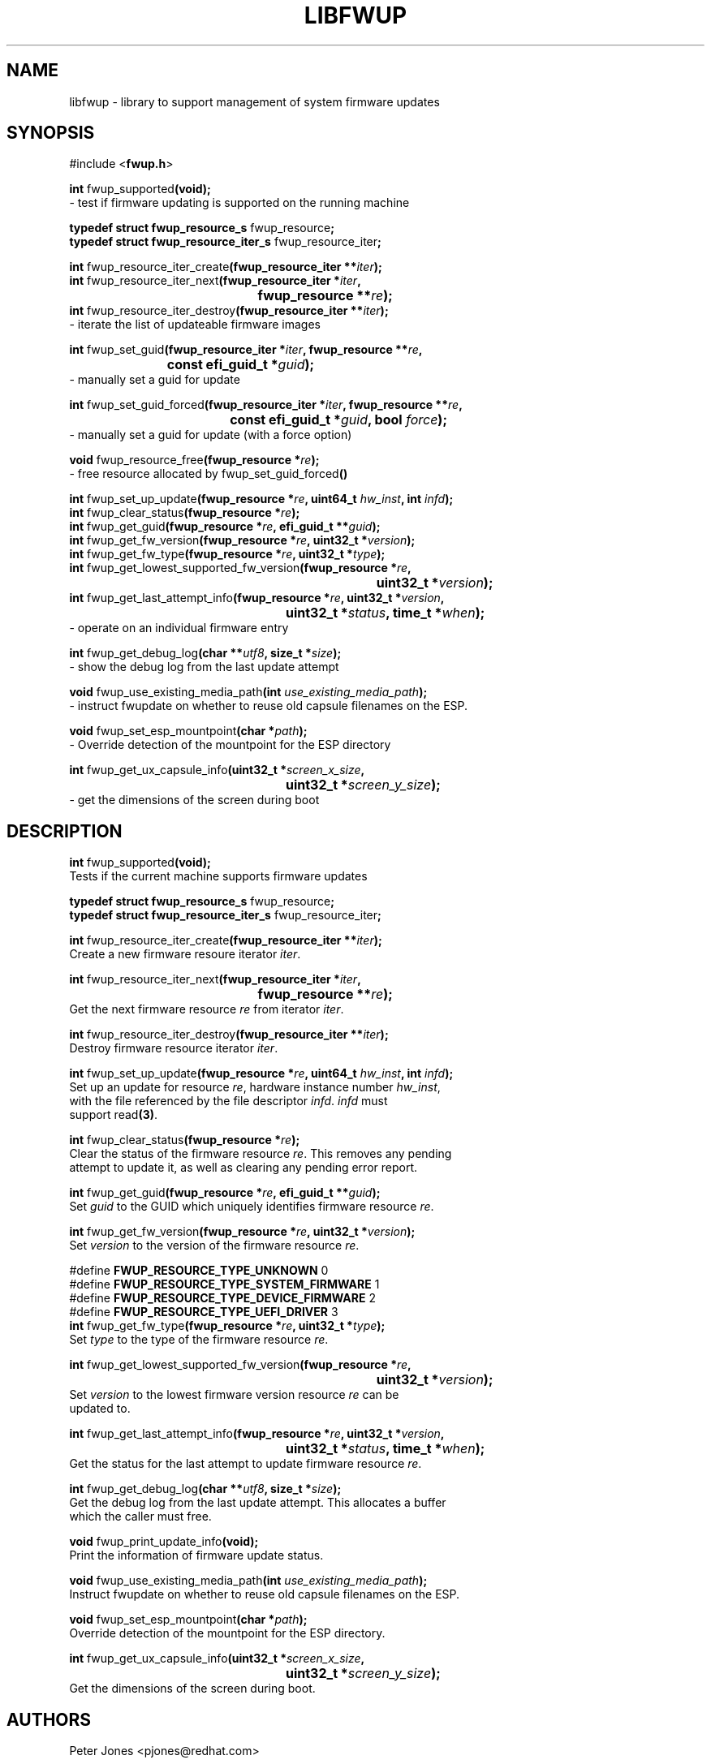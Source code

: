 .TH LIBFWUP 3 "Mon 11 May 2015"
.SH NAME 
libfwup - library to support management of system firmware updates
.SH SYNOPSIS
.nf
#include <\fBfwup.h\fR>
.sp
\fBint \fRfwup_supported\fB(void);\fR\p
 \- test if firmware updating is supported on the running machine

\fBtypedef struct fwup_resource_s \fRfwup_resource\fB;\fR\p
\fBtypedef struct fwup_resource_iter_s \fRfwup_resource_iter\fB;\fR\p

\fBint \fRfwup_resource_iter_create\fB(fwup_resource_iter **\fIiter\fB);\fR\p
\fBint \fRfwup_resource_iter_next\fB(\kZfwup_resource_iter *\fIiter\fB,
.ta \nZu
	fwup_resource **\fIre\fB);\fR\p
\fBint \fRfwup_resource_iter_destroy\fB(fwup_resource_iter **\fIiter\fB);\fR\p
 \- iterate the list of updateable firmware images

\fBint \fRfwup_set_guid\fB(\kZfwup_resource_iter *\fIiter\fB, fwup_resource **\fIre\fB,
.ta \nZu
	const efi_guid_t *\fIguid\fB);\fR\p
 \- manually set a guid for update

\fBint \fRfwup_set_guid_forced\fB(\kZfwup_resource_iter *\fIiter\fB, fwup_resource **\fIre\fB,
.ta \nZu
	const efi_guid_t *\fIguid\fB, bool \fIforce\fB);\fR\p
 \- manually set a guid for update (with a force option)

\fBvoid \fRfwup_resource_free\fB(fwup_resource *\fIre\fB);\fR\p
 \- free resource allocated by \fRfwup_set_guid_forced\fB()\fR

\fBint \fRfwup_set_up_update\fB(fwup_resource *\fIre\fB, uint64_t \fIhw_inst\fB, int \fIinfd\fB);\fR\p
\fBint \fRfwup_clear_status\fB(fwup_resource *\fIre\fB);\fR\p
\fBint \fRfwup_get_guid\fB(fwup_resource *\fIre\fB, efi_guid_t **\fIguid\fB);\fR\p
\fBint \fRfwup_get_fw_version\fB(fwup_resource *\fIre\fB, uint32_t *\fIversion\fB);\fR\p
\fBint \fRfwup_get_fw_type\fB(fwup_resource *\fIre\fB, uint32_t *\fItype\fB);\fR\p
\fBint \fRfwup_get_lowest_supported_fw_version\fB(\kZfwup_resource *\fIre\fB,
.ta \nZu
	uint32_t *\fIversion\fB);\fR\p
\fBint \fRfwup_get_last_attempt_info\fB(\kZfwup_resource *\fIre\fB, uint32_t *\fIversion\fB,
.ta \nZu
	uint32_t *\fIstatus\fB, time_t *\fIwhen\fB);\fR\p
 \- operate on an individual firmware entry

\fBint \fRfwup_get_debug_log\fB(char **\fIutf8\fB, size_t *\fIsize\fB);\fR\p
 \- show the debug log from the last update attempt

\fBvoid \fRfwup_use_existing_media_path\fB(int \fIuse_existing_media_path\fB);\fR\p
 \- instruct fwupdate on whether to reuse old capsule filenames on the ESP.

\fBvoid \fRfwup_set_esp_mountpoint\fB(char *\fIpath\fB);\fR\p
 \- Override detection of the mountpoint for the ESP directory

\fBint \fRfwup_get_ux_capsule_info\fB(\kZuint32_t *\fIscreen_x_size\fB,
.tz \nZu
	uint32_t *\fIscreen_y_size\fB);\fR\p
 \- get the dimensions of the screen during boot
.SH DESCRIPTION
.nf
.PP
\fBint \fRfwup_supported\fB(void);\fR
Tests if the current machine supports firmware updates
.PP
\fBtypedef struct fwup_resource_s \fRfwup_resource\fB;\fR\p
\fBtypedef struct fwup_resource_iter_s \fRfwup_resource_iter\fB;\fR\p

\fBint \fRfwup_resource_iter_create\fB(fwup_resource_iter **\fIiter\fB);\fR\p
Create a new firmware resoure iterator \fIiter\fR.

\fBint \fRfwup_resource_iter_next\fB(\kZfwup_resource_iter *\fIiter\fB,
.ta \nZu
	fwup_resource **\fIre\fB);\fR\p
Get the next firmware resource \fIre\fR from iterator \fIiter\fR.

\fBint \fRfwup_resource_iter_destroy\fB(fwup_resource_iter **\fIiter\fB);\fR\p
Destroy firmware resource iterator \fIiter\fR.

\fBint \fRfwup_set_up_update\fB(fwup_resource *\fIre\fB, uint64_t \fIhw_inst\fB, int \fIinfd\fB);\fR\p
Set up an update for resource \fIre\fR, hardware instance number \fIhw_inst\fR,
with the file referenced by the file descriptor \fIinfd\fR.  \fIinfd\fR must
support read\fB(3)\fR.

\fBint \fRfwup_clear_status\fB(fwup_resource *\fIre\fB);\fR\p
Clear the status of the firmware resource \fIre\fR.  This removes any pending
attempt to update it, as well as clearing any pending error report.

\fBint \fRfwup_get_guid\fB(fwup_resource *\fIre\fB, efi_guid_t **\fIguid\fB);\fR\p
Set \fIguid\fR to the GUID which uniquely identifies firmware resource \fIre\fR.

\fBint \fRfwup_get_fw_version\fB(fwup_resource *\fIre\fB, uint32_t *\fIversion\fB);\fR\p
Set \fIversion\fR to the version of the firmware resource \fIre\fR.

#define \fBFWUP_RESOURCE_TYPE_UNKNOWN\fR         0
#define \fBFWUP_RESOURCE_TYPE_SYSTEM_FIRMWARE\fR 1
#define \fBFWUP_RESOURCE_TYPE_DEVICE_FIRMWARE\fR 2
#define \fBFWUP_RESOURCE_TYPE_UEFI_DRIVER\fR     3
\fBint \fRfwup_get_fw_type\fB(fwup_resource *\fIre\fB, uint32_t *\fItype\fB);\fR\p
Set \fItype\fR to the type of the firmware resource \fIre\fR.

\fBint \fRfwup_get_lowest_supported_fw_version\fB(\kZfwup_resource *\fIre\fB,
.ta \nZu
	uint32_t *\fIversion\fB);\fR
Set \fIversion\fR to the lowest firmware version resource \fIre\fR can be
updated to.

\fBint \fRfwup_get_last_attempt_info\fB(\kZfwup_resource *\fIre\fB, uint32_t *\fIversion\fB,
.ta \nZu
	uint32_t *\fIstatus\fB, time_t *\fIwhen\fB);\fR\p
Get the status for the last attempt to update firmware resource \fIre\fR.

\fBint \fRfwup_get_debug_log\fB(char **\fIutf8\fB, size_t *\fIsize\fB);\fR\p
Get the debug log from the last update attempt.  This allocates a buffer
which the caller must free.

\fBvoid \fRfwup_print_update_info\fB(void);\fR\p
Print the information of firmware update status.

\fBvoid \fRfwup_use_existing_media_path\fB(int \fIuse_existing_media_path\fB);\fR\p
Instruct fwupdate on whether to reuse old capsule filenames on the ESP.

\fBvoid \fRfwup_set_esp_mountpoint\fB(char *\fIpath\fB);\fR\p
Override detection of the mountpoint for the ESP directory.

\fBint \fRfwup_get_ux_capsule_info\fB(\kZuint32_t *\fIscreen_x_size\fB,
.tz \nZu
	uint32_t *\fIscreen_y_size\fB);\fR\p
Get the dimensions of the screen during boot.
.SH AUTHORS
.nf
Peter Jones <pjones@redhat.com>
.SH SEE ALSO
\fBerrno\fR(3), \fBstrerror\fR(3), \fBstrerror_r\fR(3)
